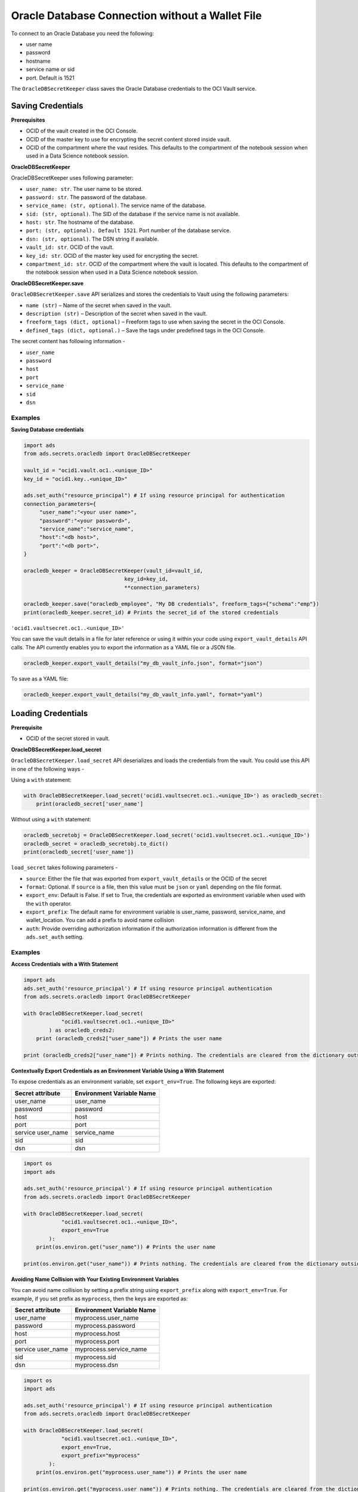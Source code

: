 Oracle Database Connection without a Wallet File
================================================

To connect to an Oracle Database you need the following:

- user name
- password
- hostname
- service name or sid
- port. Default is 1521

The ``OracleDBSecretKeeper`` class saves the Oracle Database credentials to the OCI Vault service.


Saving Credentials
------------------

**Prerequisites**

- OCID of the vault created in the OCI Console.
- OCID of the master key to use for encrypting the secret content stored inside vault.
- OCID of the compartment where the vaut resides. This defaults to the compartment of the notebook session when
  used in a Data Science notebook session.

**OracleDBSecretKeeper**

OracleDBSecretKeeper uses following parameter:

- ``user_name: str``. The user name to be stored.
- ``password: str``. The password of the database.
- ``service_name: (str, optional)``. The service name of the database.
- ``sid: (str, optional)``. The SID of the database if the service name is not available.
- ``host: str``. The hostname of the database.
- ``port: (str, optional). Default 1521``. Port number of the database service.
- ``dsn: (str, optional)``. The DSN string if available.
- ``vault_id: str``. OCID of the vault.
- ``key_id: str``. OCID of the master key used for encrypting the secret.
- ``compartment_id: str``. OCID of the compartment where the vault is located. This defaults to the compartment of the notebook session when
  used in a Data Science notebook session.

**OracleDBSecretKeeper.save**

``OracleDBSecretKeeper.save`` API serializes and stores the credentials to Vault using the following parameters:

- ``name (str)`` – Name of the secret when saved in the vault.
- ``description (str)`` – Description of the secret when saved in the vault.
- ``freeform_tags (dict, optional)`` – Freeform tags to use when saving the secret in the OCI Console.
- ``defined_tags (dict, optional.)`` – Save the tags under predefined tags in the OCI Console.

The secret content has following information -

- ``user_name``
- ``password``
- ``host``
- ``port``
- ``service_name``
- ``sid``
- ``dsn``

Examples
++++++++

**Saving Database credentials**

.. code:: python3

    import ads
    from ads.secrets.oracledb import OracleDBSecretKeeper

    vault_id = "ocid1.vault.oc1..<unique_ID>"
    key_id = "ocid1.key..<unique_ID>"

    ads.set_auth("resource_principal") # If using resource principal for authentication
    connection_parameters={
         "user_name":"<your user name>",
         "password":"<your password>",
         "service_name":"service_name",
         "host":"<db host>",
         "port":"<db port>",
    }

    oracledb_keeper = OracleDBSecretKeeper(vault_id=vault_id,
                                    key_id=key_id,
                                    **connection_parameters)

    oracledb_keeper.save("oracledb_employee", "My DB credentials", freeform_tags={"schema":"emp"})
    print(oracledb_keeper.secret_id) # Prints the secret_id of the stored credentials

``'ocid1.vaultsecret.oc1..<unique_ID>'``

You can save the vault details in a file for later reference or using it within your code using ``export_vault_details``
API calls. The API currently enables you to export the information as a YAML file or a JSON file.

.. code:: python3

    oracledb_keeper.export_vault_details("my_db_vault_info.json", format="json")

To save as a YAML file:

.. code:: python3

    oracledb_keeper.export_vault_details("my_db_vault_info.yaml", format="yaml")

Loading Credentials
-------------------

**Prerequisite**

- OCID of the secret stored in vault.

**OracleDBSecretKeeper.load_secret**

``OracleDBSecretKeeper.load_secret`` API deserializes and loads the credentials from the vault. You could use this API in one of
the following ways -

Using a ``with`` statement:

.. code:: python3

    with OracleDBSecretKeeper.load_secret('ocid1.vaultsecret.oc1..<unique_ID>') as oracledb_secret:
        print(oracledb_secret['user_name']

Without using a ``with`` statement:

.. code:: python3

    oracledb_secretobj = OracleDBSecretKeeper.load_secret('ocid1.vaultsecret.oc1..<unique_ID>')
    oracledb_secret = oracledb_secretobj.to_dict()
    print(oracledb_secret['user_name'])


``load_secret`` takes following parameters -

- ``source``: Either the file that was exported from ``export_vault_details`` or the OCID of the secret
- ``format``: Optional. If ``source`` is a file, then this value must be ``json`` or ``yaml`` depending on the file format.
- ``export_env``: Default is False. If set to True, the credentials are exported as environment variable when used with
  the ``with`` operator.
- ``export_prefix``: The default name for environment variable is user_name, password, service_name, and wallet_location. You
  can add a prefix to avoid name collision
- ``auth``: Provide overriding authorization information if the authorization information is different from the ``ads.set_auth`` setting.

Examples
++++++++

**Access Credentials with a With Statement**

.. code:: python3

    import ads
    ads.set_auth('resource_principal') # If using resource principal authentication
    from ads.secrets.oracledb import OracleDBSecretKeeper

    with OracleDBSecretKeeper.load_secret(
                "ocid1.vaultsecret.oc1..<unique_ID>"
            ) as oracledb_creds2:
        print (oracledb_creds2["user_name"]) # Prints the user name

    print (oracledb_creds2["user_name"]) # Prints nothing. The credentials are cleared from the dictionary outside the ``with`` block


**Contextually Export Credentials as an Environment Variable Using a With Statement**

To expose credentials as an environment variable, set ``export_env=True``. The following keys are exported:

+-------------------+---------------------------+
| Secret attribute  | Environment Variable Name |
+===================+===========================+
| user_name         | user_name                 |
+-------------------+---------------------------+
| password          | password                  |
+-------------------+---------------------------+
| host              | host                      |
+-------------------+---------------------------+
| port              | port                      |
+-------------------+---------------------------+
| service user_name | service_name              |
+-------------------+---------------------------+
| sid               | sid                       |
+-------------------+---------------------------+
| dsn               | dsn                       |
+-------------------+---------------------------+

.. code:: python3

    import os
    import ads

    ads.set_auth('resource_principal') # If using resource principal authentication
    from ads.secrets.oracledb import OracleDBSecretKeeper

    with OracleDBSecretKeeper.load_secret(
                "ocid1.vaultsecret.oc1..<unique_ID>",
                export_env=True
            ):
        print(os.environ.get("user_name")) # Prints the user name

    print(os.environ.get("user_name")) # Prints nothing. The credentials are cleared from the dictionary outside the ``with`` block

**Avoiding Name Collision with Your Existing Environment Variables**

You can avoid name collision by setting a prefix string using ``export_prefix`` along with ``export_env=True``. For example, if you set prefix as ``myprocess``,
then the keys are exported as:

+-------------------+---------------------------+
| Secret attribute  | Environment Variable Name |
+===================+===========================+
| user_name         | myprocess.user_name       |
+-------------------+---------------------------+
| password          | myprocess.password        |
+-------------------+---------------------------+
| host              | myprocess.host            |
+-------------------+---------------------------+
| port              | myprocess.port            |
+-------------------+---------------------------+
| service user_name | myprocess.service_name    |
+-------------------+---------------------------+
| sid               | myprocess.sid             |
+-------------------+---------------------------+
| dsn               | myprocess.dsn             |
+-------------------+---------------------------+

.. code:: python3

    import os
    import ads

    ads.set_auth('resource_principal') # If using resource principal authentication
    from ads.secrets.oracledb import OracleDBSecretKeeper

    with OracleDBSecretKeeper.load_secret(
                "ocid1.vaultsecret.oc1..<unique_ID>",
                export_env=True,
                export_prefix="myprocess"
            ):
        print(os.environ.get("myprocess.user_name")) # Prints the user name

    print(os.environ.get("myprocess.user_name")) # Prints nothing. The credentials are cleared from the dictionary outside the ``with`` block








